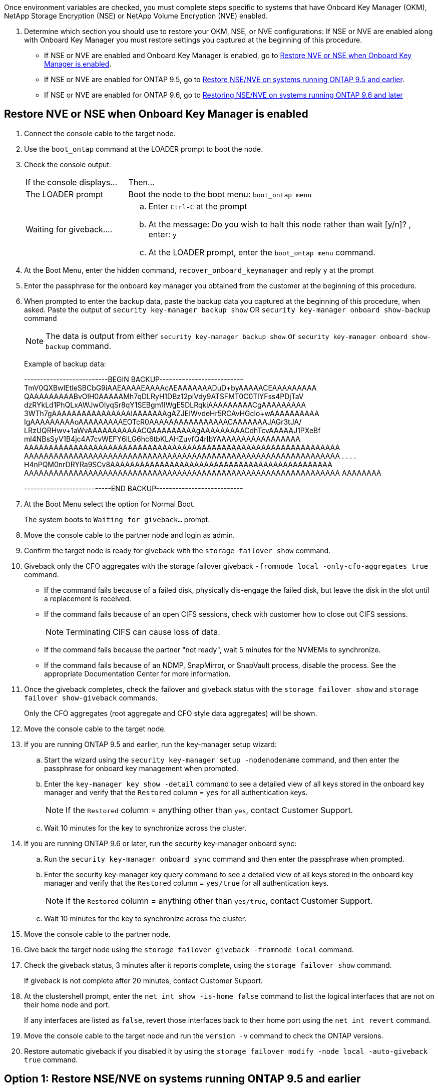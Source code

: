 Once environment variables are checked, you must complete steps specific to systems that have Onboard Key Manager (OKM), NetApp Storage Encryption (NSE) or NetApp Volume Encryption (NVE) enabled.

. Determine which section you should use to restore your OKM, NSE, or NVE configurations: If NSE or NVE are enabled along with Onboard Key Manager you must restore settings you captured at the beginning of this procedure.
 ** If NSE or NVE are enabled and Onboard Key Manager is enabled, go to link:bootmedia_encryption_restore.html#restore-nve-or-nse-when-onboard-key-manager-is-enabled[Restore NVE or NSE when Onboard Key Manager is enabled].
 ** If NSE or NVE are enabled for ONTAP 9.5, go to link:bootmedia_encryption_restore.html#restore-nse-nve-on-systems-running-ontap-9-5-and-earlier[Restore NSE/NVE on systems running ONTAP 9.5 and earlier].
 ** If NSE or NVE are enabled for ONTAP 9.6, go to <<GUID-726CCA40-E3A7-4C35-980D-5660A7154CEF,Restoring NSE/NVE on systems running ONTAP 9.6 and later>>

== Restore NVE or NSE when Onboard Key Manager is enabled

. Connect the console cable to the target node.
. Use the `boot_ontap` command at the LOADER prompt to boot the node.
. Check the console output:
+
[cols="1,3"]
|===
| If the console displays...| Then...
a|
The LOADER prompt
a|
Boot the node to the boot menu: `boot_ontap menu`
a|
Waiting for giveback....
a|

 .. Enter `Ctrl-C` at the prompt
 .. At the message: Do you wish to halt this node rather than wait [y/n]? , enter: `y`
 .. At the LOADER prompt, enter the `boot_ontap menu` command.

+
|===

. At the Boot Menu, enter the hidden command, `recover_onboard_keymanager` and reply `y` at the prompt
. Enter the passphrase for the onboard key manager you obtained from the customer at the beginning of this procedure.
. When prompted to enter the backup data, paste the backup data you captured at the beginning of this procedure, when asked. Paste the output of `security key-manager backup show` OR `security key-manager onboard show-backup` command
+
NOTE: The data is output from either `security key-manager backup show` or `security key-manager onboard show-backup` command.
+
Example of backup data:
+
====
--------------------------BEGIN BACKUP--------------------------
TmV0QXBwIEtleSBCbG9iAAEAAAAEAAAAcAEAAAAAAADuD+byAAAAACEAAAAAAAAA
QAAAAAAAAABvOlH0AAAAAMh7qDLRyH1DBz12piVdy9ATSFMT0C0TlYFss4PDjTaV
dzRYkLd1PhQLxAWJwOIyqSr8qY1SEBgm1IWgE5DLRqkiAAAAAAAAACgAAAAAAAAA
3WTh7gAAAAAAAAAAAAAAAAIAAAAAAAgAZJEIWvdeHr5RCAvHGclo+wAAAAAAAAAA
IgAAAAAAAAAoAAAAAAAAAEOTcR0AAAAAAAAAAAAAAAACAAAAAAAJAGr3tJA/
LRzUQRHwv+1aWvAAAAAAAAAAACQAAAAAAAAAgAAAAAAAAACdhTcvAAAAAJ1PXeBf
ml4NBsSyV1B4jc4A7cvWEFY6lLG6hc6tbKLAHZuvfQ4rIbYAAAAAAAAAAAAAAAAA
AAAAAAAAAAAAAAAAAAAAAAAAAAAAAAAAAAAAAAAAAAAAAAAAAAAAAAAAAAAAAAAA
AAAAAAAAAAAAAAAAAAAAAAAAAAAAAAAAAAAAAAAAAAAAAAAAAAAAAAAAAAAAAAAA
.
.
.
.
H4nPQM0nrDRYRa9SCv8AAAAAAAAAAAAAAAAAAAAAAAAAAAAAAAAAAAAAAAAAAAAA
AAAAAAAAAAAAAAAAAAAAAAAAAAAAAAAAAAAAAAAAAAAAAAAAAAAAAAAAAAAAAAAA
AAAAAAAA

---------------------------END BACKUP---------------------------
====

. At the Boot Menu select the option for Normal Boot.
+
The system boots to `Waiting for giveback...` prompt.

. Move the console cable to the partner node and login as admin.
. Confirm the target node is ready for giveback with the `storage failover show` command.
. Giveback only the CFO aggregates with the storage failover giveback `-fromnode local -only-cfo-aggregates true` command.
 ** If the command fails because of a failed disk, physically dis-engage the failed disk, but leave the disk in the slot until a replacement is received.
 ** If the command fails because of an open CIFS sessions, check with customer how to close out CIFS sessions.
+
NOTE: Terminating CIFS can cause loss of data.

 ** If the command fails because the partner "not ready", wait 5 minutes for the NVMEMs to synchronize.
 ** If the command fails because of an NDMP, SnapMirror, or SnapVault process, disable the process. See the appropriate Documentation Center for more information.
. Once the giveback completes, check the failover and giveback status with the `storage failover show` and `storage failover show-giveback` commands.
+
Only the CFO aggregates (root aggregate and CFO style data aggregates) will be shown.

. Move the console cable to the target node.
. If you are running ONTAP 9.5 and earlier, run the key-manager setup wizard:
 .. Start the wizard using the `security key-manager setup -nodenodename` command, and then enter the passphrase for onboard key management when prompted.
 .. Enter the `key-manager key show -detail` command to see a detailed view of all keys stored in the onboard key manager and verify that the `Restored` column = `yes` for all authentication keys.
+
NOTE: If the `Restored` column = anything other than `yes`, contact Customer Support.

 .. Wait 10 minutes for the key to synchronize across the cluster.
. If you are running ONTAP 9.6 or later, run the security key-manager onboard sync:
 .. Run the `security key-manager onboard sync` command and then enter the passphrase when prompted.
 .. Enter the security key-manager key query command to see a detailed view of all keys stored in the onboard key manager and verify that the `Restored` column = `yes/true` for all authentication keys.
+
NOTE: If the `Restored` column = anything other than `yes/true`, contact Customer Support.

 .. Wait 10 minutes for the key to synchronize across the cluster.
. Move the console cable to the partner node.
. Give back the target node using the `storage failover giveback -fromnode local` command.
. Check the giveback status, 3 minutes after it reports complete, using the `storage failover show` command.
+
If giveback is not complete after 20 minutes, contact Customer Support.

. At the clustershell prompt, enter the `net int show -is-home false` command to list the logical interfaces that are not on their home node and port.
+
If any interfaces are listed as `false`, revert those interfaces back to their home port using the `net int revert` command.

. Move the console cable to the target node and run the `version -v` command to check the ONTAP versions.
. Restore automatic giveback if you disabled it by using the `storage failover modify -node local -auto-giveback true` command.

== Option 1: Restore NSE/NVE on systems running ONTAP 9.5 and earlier

. Connect the console cable to the target node.
. Use the `boot_ontap` command at the LOADER prompt to boot the node.
. Check the console output:
+
|===
[cols="1,3"]
| If the console displays...| Then...
a|
The login prompt
a|
Go to Step 7.
a|
Waiting for giveback...
a|

 .. Log into the partner node.
 .. Confirm the target node is ready for giveback with the `storage failover show` command.

+
|===

. Move the console cable to the partner node and give back the target node storage using the `storage failover giveback -fromnode local -only-cfo-aggregates true local` command.
 ** If the command fails because of a failed disk, physically dis-engage the failed disk, but leave the disk in the slot until a replacement is received.
 ** If the command fails because of an open CIFS sessions, check with customer how to close out CIFS sessions.
+
NOTE: Terminating CIFS can cause loss of data.

 ** If the command fails because the partner "not ready", wait 5 minutes for the NVMEMs to synchronize.
 ** If the command fails because of an NDMP, SnapMirror, or SnapVault process, disable the process. See the appropriate Documentation Center for more information.
. Wait 3 minutes and check the failover status with the `storage failover show` command.
. At the clustershell prompt, enter the `net int show -is-home false` command to list the logical interfaces that are not on their home node and port.
+
If any interfaces are listed as `false`, revert those interfaces back to their home port using the `net int revert` command.

. Move the console cable to the target node and run the version `-v command` to check the ONTAP versions.
. Restore automatic giveback if you disabled it by using the `storage failover modify -node local -auto-giveback true` command.
. Use the `storage encryption disk show` at the clustershell prompt, to review the output.
+
NOTE: This command does not work if NVE (NetApp Volume Encryption) is configured

. Use the security key-manager query to display the key IDs of the authentication keys that are stored on the key management servers.
 ** If the `Restored` column = `yes` and all key managers report in an available state, go to xref:complete_rma.adoc[Completing the replacement process].
 ** If the `Restored` column = anything other than `yes`, and/or one or more key managers is not available, use the security key-manager restore -address * command to retrieve and restore all authentication keys (AKs) and key IDs associated with all nodes from all available key management servers.
+
Check the output of the security key-manager query again to ensure that the `Restored` column = `yes` and all key managers report in an available state
. IF the Onboard Key Management is enabled:
 .. Use the `security key-manager key show -detail` to see a detailed view of all keys stored in the onboard key manager.
 .. Use the `security key-manager key show -detail` command and verify that the `Restored` column = `yes` for all authentication keys.
+
If the `Restored` column = anything other than `yes`, use the `security key-manager setup -node <Repaired_(Target)_node>` to restore the Onboard Key Management settings. Rerun the security key-manager key show -detail to verify `Restored` column = `yes` for all authentication keys.
. Connect the console cable to the partner node.
. Give back the node using the `storage failover giveback -fromnode local` command.
. Restore automatic giveback if you disabled it by using the `storage failover modify -node local -auto-giveback true` command.

== Option 2: Restore NSE/NVE on systems running ONTAP 9.6 and later

. Connect the console cable to the target node.
. Use the `boot_ontap` command at the LOADER prompt to boot the node.
. Check the console output:
+
[%header,cols="1,3"]
|===
| If the console displays...| Then...
a|
The login prompt
a|
Go to Step 7.
a|
Waiting for giveback...
a|

 .. Log into the partner node.
 .. Confirm the target node is ready for giveback with the `storage failover show` command.

|===

. Move the console cable to the partner node and give back the target node storage using the `storage failover giveback -fromnode local -only-cfo-aggregates true local` command.
 ** If the command fails because of a failed disk, physically dis-engage the failed disk, but leave the disk in the slot until a replacement is received.
 ** If the command fails because of an open CIFS sessions, check with customer how to close out CIFS sessions.
+
NOTE: Terminating CIFS can cause loss of data.

 ** If the command fails because the partner "not ready", wait 5 minutes for the NVMEMs to synchronize.
 ** If the command fails because of an NDMP, SnapMirror, or SnapVault process, disable the process. See the appropriate Documentation Center for more information.
. Wait 3 minutes and check the failover status with the `storage failover show` command.
. At the clustershell prompt, enter the `net int show -is-home false` command to list the logical interfaces that are not on their home node and port.
+
If any interfaces are listed as `false`, revert those interfaces back to their home port using the `net int revert` command.

. Move the console cable to the target node and run the `version -v` command to check the ONTAP versions.
. Restore automatic giveback if you disabled it by using the `storage failover modify -node local -auto-giveback true` command.
. Use the `storage encryption disk show` at the clustershell prompt, to review the output.
. Use the `security key-manager key query` command to display the key IDs of the authentication keys that are stored on the key management servers.
 ** If the `Restored` column = `yes/true`, you are done and can proceed to complete the replacement process.
 ** If the `Key Manager type` = `external` and the `Restored` column = anything other than `yes/true`, use the security key-manager external restore command to restore the key IDs of the authentication keys.
+
NOTE: If the command fails, contact Customer Support.

 ** If the `Key Manager type` = `onboard` and the `Restored` column = anything other than `yes/true`, use the `security key-manager onboard sync` command to re-sync the Key Manager type.
+
Use the security key-manager key query to verify that the `Restored` column = `yes/true` for all authentication keys.
. Connect the console cable to the partner node.
. Give back the node using the `storage failover giveback -fromnode local` command.
. Restore automatic giveback if you disabled it by using the `storage failover modify -node local -auto-giveback true` command.
